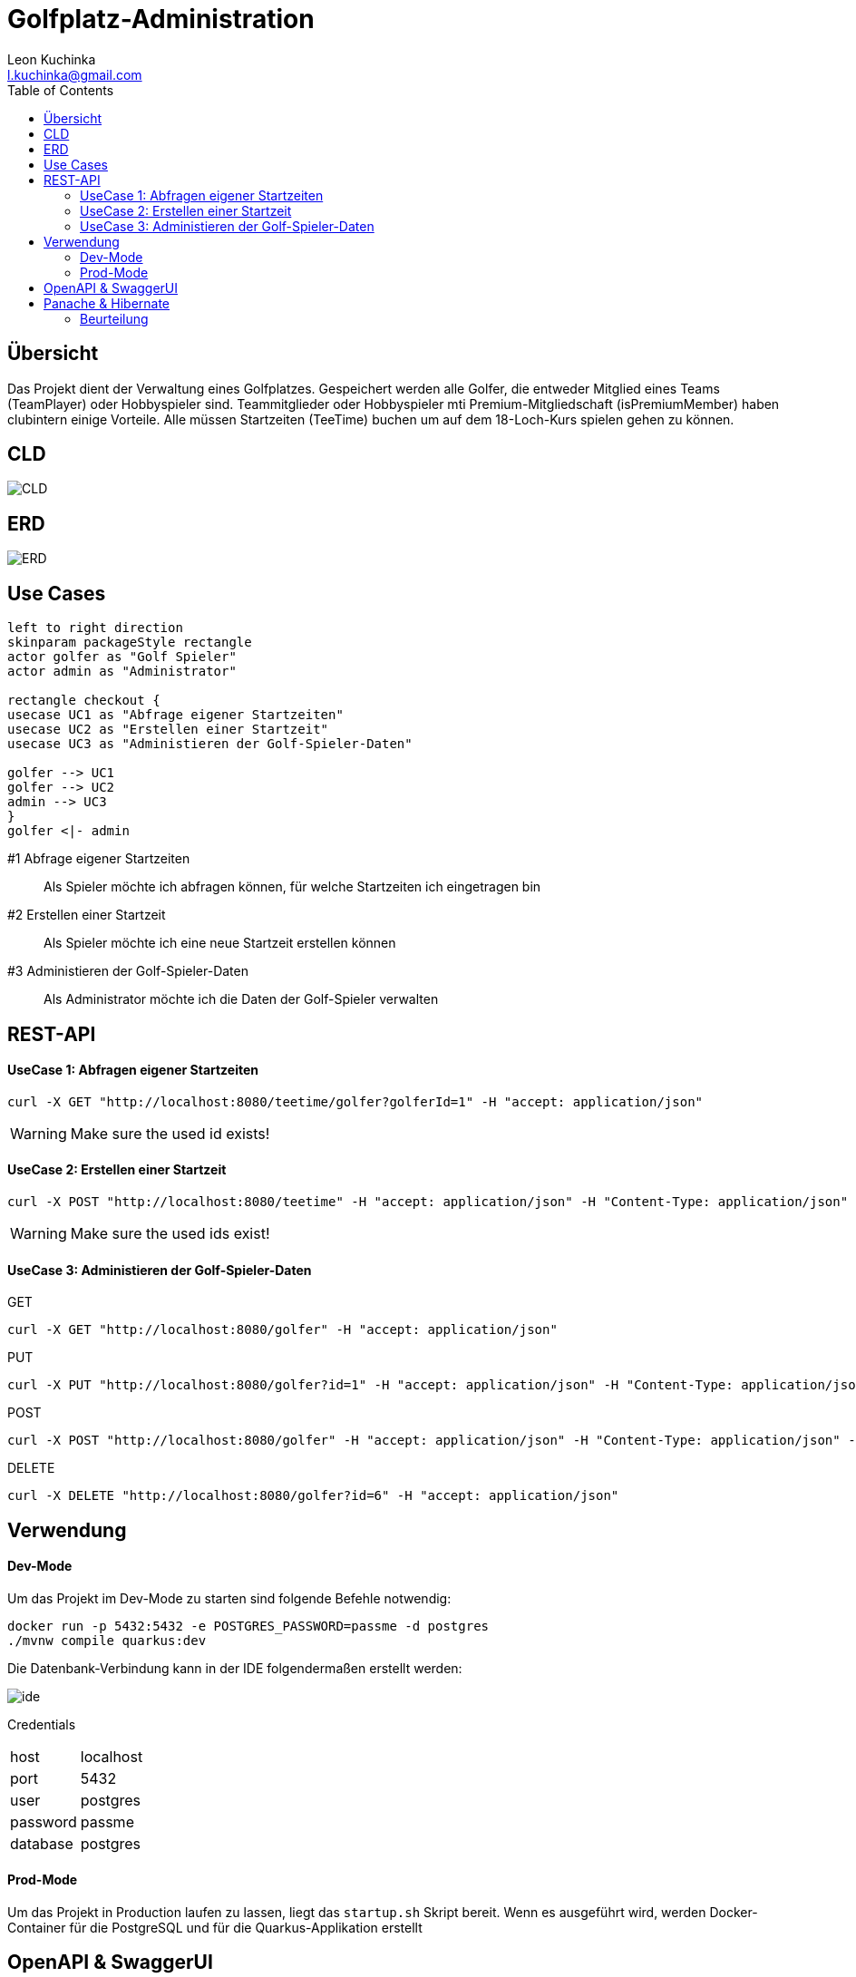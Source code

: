 = Golfplatz-Administration
:imagesdir: ./img
:source-highlighter: coderay
:toc:
Leon Kuchinka <l.kuchinka@gmail.com>

== Übersicht
Das Projekt dient der Verwaltung eines Golfplatzes. Gespeichert werden alle Golfer, die entweder Mitglied eines Teams (TeamPlayer) oder Hobbyspieler sind. Teammitglieder oder Hobbyspieler mti Premium-Mitgliedschaft (isPremiumMember) haben clubintern einige Vorteile. Alle müssen Startzeiten (TeeTime) buchen um auf dem 18-Loch-Kurs spielen gehen zu können.

== CLD
image::CLD.png[CLD]

== ERD
image::erd.png[ERD]

== Use Cases
[plantuml]
----
left to right direction
skinparam packageStyle rectangle
actor golfer as "Golf Spieler"
actor admin as "Administrator"

rectangle checkout {
usecase UC1 as "Abfrage eigener Startzeiten"
usecase UC2 as "Erstellen einer Startzeit"
usecase UC3 as "Administieren der Golf-Spieler-Daten"

golfer --> UC1
golfer --> UC2
admin --> UC3
}
golfer <|- admin
----

#1 Abfrage eigener Startzeiten:: Als Spieler möchte ich abfragen können, für welche Startzeiten ich eingetragen bin
#2 Erstellen einer Startzeit:: Als Spieler möchte ich eine neue Startzeit erstellen können
#3 Administieren der Golf-Spieler-Daten:: Als Administrator möchte ich die Daten der Golf-Spieler verwalten

== REST-API

==== UseCase 1: Abfragen eigener Startzeiten
[source, shell]
----
curl -X GET "http://localhost:8080/teetime/golfer?golferId=1" -H "accept: application/json"
----
WARNING: Make sure the used id exists!

==== UseCase 2: Erstellen einer Startzeit
[source, shell]
----
curl -X POST "http://localhost:8080/teetime" -H "accept: application/json" -H "Content-Type: application/json" -d "{\"players\":[{\"id\":1},{\"id\":2}],\"time\":\"01-01-2020 08:10\"}"
----
WARNING: Make sure the used ids exist!

==== UseCase 3: Administieren der Golf-Spieler-Daten

GET::
[source, shell]
----
curl -X GET "http://localhost:8080/golfer" -H "accept: application/json"
----

PUT::
[source, shell]
----
curl -X PUT "http://localhost:8080/golfer?id=1" -H "accept: application/json" -H "Content-Type: application/json" -d "{\"age\":18,\"hcp\":-1.1,\"id\":1,\"name\":\"Leon Kuchinka\"}"
----

POST::
[source, shell]
----
curl -X POST "http://localhost:8080/golfer" -H "accept: application/json" -H "Content-Type: application/json" -d "{\"age\":45,\"hcp\":-54,\"name\":\"Max Mustermann\"}"
----

DELETE::
[source, shell]
----
curl -X DELETE "http://localhost:8080/golfer?id=6" -H "accept: application/json"
----

== Verwendung

==== Dev-Mode
Um das Projekt im Dev-Mode zu starten sind folgende Befehle notwendig:
[source, shell]
----
docker run -p 5432:5432 -e POSTGRES_PASSWORD=passme -d postgres
./mvnw compile quarkus:dev
----
Die Datenbank-Verbindung kann in der IDE folgendermaßen erstellt werden:

image::datasource-ide.png[ide]

Credentials::
|====
| host | localhost
| port | 5432
| user | postgres
| password | passme
| database | postgres
|====

==== Prod-Mode
Um das Projekt in Production laufen zu lassen, liegt das `startup.sh` Skript bereit. Wenn es ausgeführt wird, werden Docker-Container für die PostgreSQL und für die Quarkus-Applikation erstellt

== OpenAPI & SwaggerUI
Unter `localhost:8080/openapi` ist die OpenAPI-Spezifikation zu finden und unter  `localhost:8080/swagger-ui` befindet sich die dazugehörige SwaggerUI.

== Panache & Hibernate

Um diese zwei Varianten einander gegenüberzustellen wurden in diesem Projekt beide verwendet. `GolferDao.java` habe ich, wie wir es bisher gemacht haben implementiert; `GolferPanacheRepo.java` und `TeeTimePanacheRepo.java` habe ich als `PanacheRepository` erstellt. Dadurch geht zwar der Komfort von `PanacheEntity` verloren, bei komplexeren Datenmodellen (mit Vererbung) ist dies aber übersichtlicher. Außerdem finde ich es "unsauber" Code für die Persistierung in meinen Model-Klassen zu haben. Mit `PanacheRepository` hat man diese Trennung wie bei DAOs, wie wir sie bisher im Unterricht geschrieben haben.

Dank Panache sind (fast) alle JPQL-Queries überflüssig. Einfache Abfragen können ganz leicht mithilfe des Repositories gemacht werden. Dadurch verliert man eine riesige Fehlerquelle. Nur für eine komplexere Abfrage musste ich auf JPQL zurückgreifen, was aber kein Problem darstellt. Mit `repo.find("select g from Golfer g").list()` können auch JPQL-Queries erstellt werden. Ein weiterer Vorteil ist, dass alle CRUD-Funktionen out-of-the-box funktionieren, wodurch man sich einen Haufen Boilerplate-Code in DAOs spart.

Der, für mich einzig ersichtliche, große Nachteil von Panache ist die (noch) nicht vorhandene Community und Dokumentation dazu. Das erschwert die Arbeit damit erheblich, da man im Internet kaum Antworten auf Fragen findet.



=== Beurteilung








